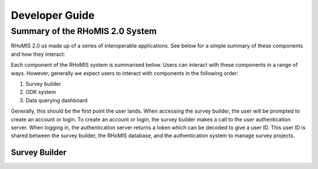 .. _developer_guide:

Developer Guide
===========================================

Summary of the RHoMIS 2.0 System
-------------------------------------------

RHoMIS 2.0 us made up of a series of interoperable applications. See below for a simple summary of these components
and how they interact:

.. image:: images/system_summary.png

Each component of the RHoMIS system is summarised below. Users can interact with these components in a range of ways. However, generally we expect users to interact with components in the following order:

#. Survey builder
#. ODK system
#. Data querying dashboard

Generally, this should be the first point the user lands. When accessing the survey builder, the user will be prompted to create an account or login. To create an account or login, the survey builder makes a call to the user authentication server. When logging in, the authentication server returns a token which can be decoded to give a user ID. This user ID is shared between the survey builder, the RHoMIS database, and the authentication system to manage survey projects.

Survey Builder
******************************

